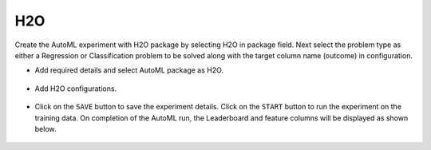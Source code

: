 H2O 
======================

Create the AutoML experiment with H2O package by selecting H2O in package field. Next select the problem type as either a Regression or Classification problem to be solved along with the target column name (outcome) in configuration.

* Add required details and select AutoML package as H2O.

.. figure:: ../../_assets/auto-ml/h2o1.PNG
      :alt: auto-ml
      :width: 90%


* Add H2O configurations. 

.. figure:: ../../_assets/auto-ml/h2o2.PNG
      :alt: auto-ml
      :width: 90%
      
      
.. figure:: ../../_assets/auto-ml/h2o3.PNG
      :alt: auto-ml
      :width: 90%
      
      
* Click on the ``SAVE`` button to save the experiment details. Click on the ``START`` button to run the experiment on the training data. On completion of the AutoML run, the Leaderboard and feature columns will be displayed as shown below.

.. figure:: ../../_assets/auto-ml/h2o4.PNG
      :alt: auto-ml
      :width: 90%
